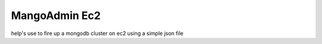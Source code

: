 MangoAdmin Ec2
========================

help's use to fire up a mongodb cluster on ec2 using a simple json file
